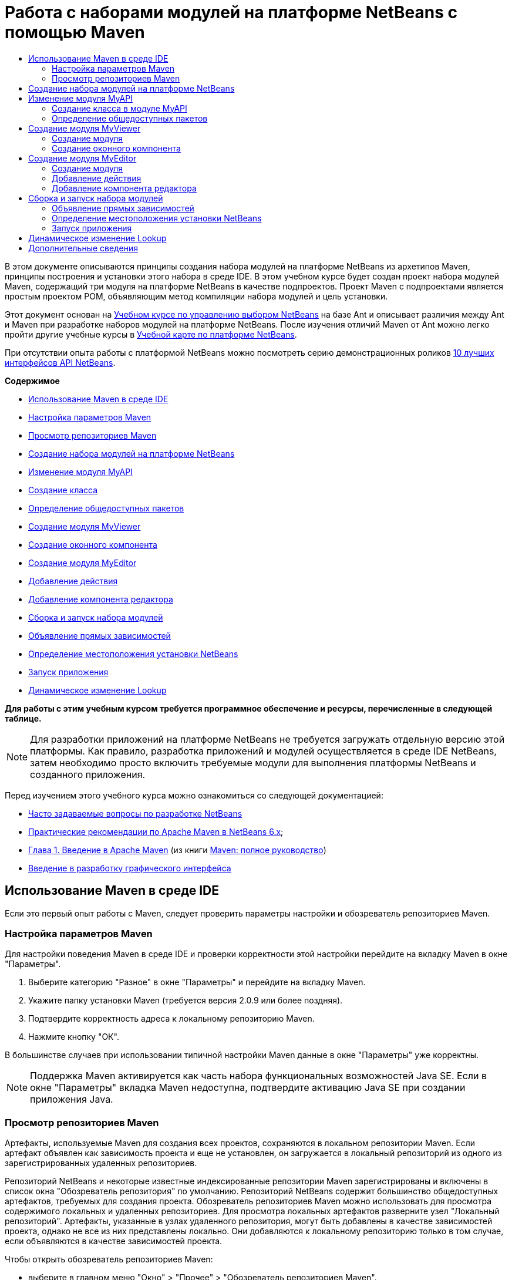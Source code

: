 // 
//     Licensed to the Apache Software Foundation (ASF) under one
//     or more contributor license agreements.  See the NOTICE file
//     distributed with this work for additional information
//     regarding copyright ownership.  The ASF licenses this file
//     to you under the Apache License, Version 2.0 (the
//     "License"); you may not use this file except in compliance
//     with the License.  You may obtain a copy of the License at
// 
//       http://www.apache.org/licenses/LICENSE-2.0
// 
//     Unless required by applicable law or agreed to in writing,
//     software distributed under the License is distributed on an
//     "AS IS" BASIS, WITHOUT WARRANTIES OR CONDITIONS OF ANY
//     KIND, either express or implied.  See the License for the
//     specific language governing permissions and limitations
//     under the License.
//

= Работа с наборами модулей на платформе NetBeans с помощью Maven
:jbake-type: platform_tutorial
:jbake-tags: tutorials 
:jbake-status: published
:syntax: true
:source-highlighter: pygments
:toc: left
:toc-title:
:icons: font
:experimental:
:description: Работа с наборами модулей на платформе NetBeans с помощью Maven - Apache NetBeans
:keywords: Apache NetBeans Platform, Platform Tutorials, Работа с наборами модулей на платформе NetBeans с помощью Maven

В этом документе описываются принципы создания набора модулей на платформе NetBeans из архетипов Maven, принципы построения и установки этого набора в среде IDE. В этом учебном курсе будет создан проект набора модулей Maven, содержащий три модуля на платформе NetBeans в качестве подпроектов. Проект Maven с подпроектами является простым проектом POM, объявляющим метод компиляции набора модулей и цель установки.

Этот документ основан на  link:https://netbeans.apache.org/tutorials/nbm-selection-1.html[Учебном курсе по управлению выбором NetBeans] на базе Ant и описывает различия между Ant и Maven при разработке наборов модулей на платформе NetBeans. После изучения отличий Maven от Ant можно легко пройти другие учебные курсы в  link:https://netbeans.apache.org/kb/docs/platform_ru.html[Учебной карте по платформе NetBeans].

При отсутствии опыта работы с платформой NetBeans можно посмотреть серию демонстрационных роликов  link:https://netbeans.apache.org/tutorials/nbm-10-top-apis.html[10 лучших интерфейсов API NetBeans].

*Содержимое*



* <<config,Использование Maven в среде IDE>>
* <<config1,Настройка параметров Maven>>
* <<config2,Просмотр репозиториев Maven>>
* <<01,Создание набора модулей на платформе NetBeans>>
* <<02,Изменение модуля MyAPI>>
* <<02a,Создание класса>>
* <<02b,Определение общедоступных пакетов>>
* <<03,Создание модуля MyViewer>>
* <<03b,Создание оконного компонента>>
* <<04,Создание модуля MyEditor>>
* <<04b,Добавление действия>>
* <<04c,Добавление компонента редактора>>
* <<05,Сборка и запуск набора модулей>>
* <<05a,Объявление прямых зависимостей>>
* <<05b,Определение местоположения установки NetBeans>>
* <<05c,Запуск приложения>>
* <<06,Динамическое изменение Lookup>>

*Для работы с этим учебным курсом требуется программное обеспечение и ресурсы, перечисленные в следующей таблице.*


NOTE:  Для разработки приложений на платформе NetBeans не требуется загружать отдельную версию этой платформы. Как правило, разработка приложений и модулей осуществляется в среде IDE NetBeans, затем необходимо просто включить требуемые модули для выполнения платформы NetBeans и созданного приложения.

Перед изучением этого учебного курса можно ознакомиться со следующей документацией:

*  link:https://netbeans.apache.org/wiki/[Часто задаваемые вопросы по разработке NetBeans ]
*  link:http://wiki.netbeans.org/MavenBestPractices[Практические рекомендации по Apache Maven в NetBeans 6.x];
*  link:http://www.sonatype.com/books/maven-book/reference/introduction.html[Глава 1. Введение в Apache Maven] (из книги  link:http://www.sonatype.com/books/maven-book/reference/public-book.html[Maven: полное руководство])
*  link:https://netbeans.apache.org/kb/docs/java/gui-functionality_ru.html[Введение в разработку графического интерфейса ]


== Использование Maven в среде IDE

Если это первый опыт работы с Maven, следует проверить параметры настройки и обозреватель репозиториев Maven.


=== Настройка параметров Maven

Для настройки поведения Maven в среде IDE и проверки корректности этой настройки перейдите на вкладку Maven в окне "Параметры".


[start=1]
1. Выберите категорию "Разное" в окне "Параметры" и перейдите на вкладку Maven.

[start=2]
1. Укажите папку установки Maven (требуется версия 2.0.9 или более поздняя).

[start=3]
1. Подтвердите корректность адреса к локальному репозиторию Maven.

[start=4]
1. Нажмите кнопку "ОК".

В большинстве случаев при использовании типичной настройки Maven данные в окне "Параметры" уже корректны.

NOTE:  Поддержка Maven активируется как часть набора функциональных возможностей Java SE. Если в окне "Параметры" вкладка Maven недоступна, подтвердите активацию Java SE при создании приложения Java.


=== Просмотр репозиториев Maven

Артефакты, используемые Maven для создания всех проектов, сохраняются в локальном репозитории Maven. Если артефакт объявлен как зависимость проекта и еще не установлен, он загружается в локальный репозиторий из одного из зарегистрированных удаленных репозиториев.

Репозиторий NetBeans и некоторые известные индексированные репозитории Maven зарегистрированы и включены в список окна "Обозреватель репозитория" по умолчанию. Репозиторий NetBeans содержит большинство общедоступных артефактов, требуемых для создания проекта. Обозреватель репозиториев Maven можно использовать для просмотра содержимого локальных и удаленных репозиториев. Для просмотра локальных артефактов разверните узел "Локальный репозиторий". Артефакты, указанные в узлах удаленного репозитория, могут быть добавлены в качестве зависимостей проекта, однако не все из них представлены локально. Они добавляются к локальному репозиторию только в том случае, если объявляются в качестве зависимостей проекта.

Чтобы открыть обозреватель репозиториев Maven:

* выберите в главном меню "Окно" > "Прочее" > "Обозреватель репозиториев Maven".

image::images/maven-nbm-netbeans-repo.png[title="Снимок экрана: обозреватель репозиториев Maven"]


== Создание набора модулей на платформе NetBeans

В этом разделе для построения набора модулей на платформе NetBeans из архетипа Maven используется мастер создания проекта. Мастер создает проект POM, содержащий проекты модулей. Также в мастере создается модуль в качестве подпроекта набора.


[start=1]
1. Откройте мастер создания проекта и выберите в категории Maven "Набор модулей Maven NetBeans". Нажмите кнопку "Далее".

[start=2]
1. В поле "Имя проекта" введите *MavenSelectionSuite*. Нажмите кнопку "Далее".

[start=3]
1. Выберите команду "Создать проект модуля" и введите в поле "Имя модуля" *MyAPI*. Нажмите кнопку "Готово".

При нажатии кнопки "Готово" в среде IDE создаются проект MavenSelectionSuite и подпроект модуля на платформе NetBeans MyAPI.

image::images/maven-suite-projectswindow.png[title="Снимок экрана: окно "Проекты""]

MavenSelectionSuite - это проект POM, являющийся контейнером для подпроектов, в данном случае - проектов модуля на платформе NetBeans. Проект POM не содержит исходных файлов. POM проекта содержит указания по компиляции набора. При его просмотре видно, что значение  ``pom``  установлено для упаковки.


[source,xml]
----

     <modelVersion>4.0.0</modelVersion>
    <groupId>com.mycompany</groupId>
    <artifactId>MavenSelectionSuite</artifactId>
    *<packaging>pom</packaging>*
    <version>1.0-SNAPSHOT</version>
    <name>MavenSelectionSuite Netbeans Module Suite</name>
    ...
        <properties>
            <netbeans.version>RELEASE69</netbeans.version>
        </properties>
    *<modules>
        <module>MyAPI</module>
    </modules>*
</project>
----

POM также содержит список модулей, включаемых при построении проекта POM. Обратите внимание, что проект MyAPI приведен в качестве модуля.

Разверните узел "Модули" в окне "Проекты": проект MyAPI приводится в качестве модуля. В окне "Файлы" можно увидеть, что каталог проекта MyAPI расположен в каталоге  ``MavenSelectionSuite`` . При создании нового проекта в каталоге проекта POM проект автоматически добавляется в среде IDE в список модулей, включаемых при построении и запуске проекта POM.

При создании набора модулей на платформе NetBeans из архетипа Maven в мастере создания проекта не нужно указывать местоположение установки целевой платформы NetBeans, как это указывалось в среде Ant. Чтобы настроить установку платформы NetBeans, необходимо изменить элемент  ``<netbeans.installation>``  в файле  ``profiles.xml``  проекта POM и явным образом указать путь к установке платформы. Для получения дополнительных сведений обратитесь к разделу <<05b,Определение местоположения установки NetBeans>> в этом учебном курсе.


== Изменение модуля MyAPI

Модуль MyAPI был построен при создании набора модулей, однако теперь в этом модуле необходимо создать класс и представить его для других модулей.


=== Создание класса в модуле MyAPI

В этом упражнении описано создание простого класса с именем  ``APIObject`` . Все экземпляры класса  ``APIObject``  уникальны, так как поле  ``index``  увеличивается на единицу каждый раз при создании нового элемента  ``APIObject`` .


[start=1]
1. Разверните проект MyAPI в окне "Проекты".

[start=2]
1. Щелкните узел "Исходные файлы" правой кнопкой мыши и выберите "Создать" > "Java Class".

[start=3]
1. В поле "Имя класса" введите *APIObject* и выберите в контекстном меню "Пакет"  ``com.mycompany.mavenselectionsuite`` . Нажмите кнопку "Готово".

[start=4]
1. Измените этот класс, чтобы объявить несколько полей и добавить следующие простые методы:

[source,java]
----

 public final class APIObject {

   private final Date date = new Date();
   private static int count = 0;
   private final int index;

   public APIObject() {
      index = count++;
   }

   public Date getDate() {
      return date;
   }

   public int getIndex() {
      return index;
   }

   public String toString() {
       return index + " - " + date;
   }

}
----


[start=5]
1. Исправьте операторы импорта и сохраните измененные данные.


=== Определение общедоступных пакетов

В этом учебном курсе будут созданы дополнительные модули, требуемые для получения доступа к методам в  ``APIObject`` . В этом упражнении содержимое модуля MyAPI будет объявлено общедоступным, чтобы другие модули могли получить доступ к методам. Чтобы объявить пакет  ``com.mycompany.mavenselectionsuite``  общедоступным, необходимо изменить элемент  ``configuration``  в  ``nbm-maven-plugin``  в POM для указания пакетов, экспортируемых как общедоступные. Изменения в POM можно внести непосредственно в редакторе либо в окне "Проекты", указав пакеты, экспортируемые как общедоступные.


[start=1]
1. Щелкните узел проекта правой кнопкой мыши и выберите "Свойства", чтобы открыть окно свойств.

[start=2]
1. Выберите пакет *com.mycompany.mavenselectionsuite* в категории *Общедоступные пакеты*. Нажмите кнопку "ОК". 
image::images/maven-suite-publicpackages.png[title="Категория "Общедоступные пакеты" в окне "Свойства""]

При выборе экспортируемого пакета среда IDE изменяет элемент  ``nbm-maven-plugin``  в POM, чтобы указать пакет.


[source,xml]
----

<plugin>
    <groupId>org.codehaus.mojo</groupId>
    <artifactId>nbm-maven-plugin</artifactId>
    <extensions>true</extensions>
    <configuration>
        <publicPackages>
            *<publicPackage>com.mycompany.mavenselectionsuite</publicPackage>*
        </publicPackages>
    </configuration>
</plugin>
----


[start=3]
1. Щелкните проект правой кнопкой мыши и выберите команду "Построить".

При построении проекта элемент  ``nbm-maven-plugin``  создает заголовок манифеста в  ``MANIFEST.MF``  файла JAR, где указываются общедоступные пакеты.

Для получения дополнительных сведений обратитесь к  link:http://bits.netbeans.org/mavenutilities/nbm-maven-plugin/manifest-mojo.html#publicPackages[документации манифеста nbm-maven-plugin].


== Создание модуля MyViewer

В этом разделе будет создан новый модуль с именем MyViewer, а также добавлены оконный компонент и два текстовых поля. Этот компонент реализует  ``LookupListener``  для прослушивания изменений в  link:https://netbeans.apache.org/wiki/devfaqlookup[Lookup].


=== Создание модуля

В этом упражнении будет создан модуль на платформе NetBeans MyViewer в каталоге  ``MavenSelectionSuite`` .


[start=1]
1. Выберите в главном меню "Файл" > "Новый проект" (CTRL+SHIFT+N).

[start=2]
1. Выберите модуль Maven NetBeans из категории Maven. Нажмите кнопку "Далее".

[start=3]
1. В поле "Имя проекта" введите *MyViewer*.

[start=4]
1. Подтвердите местоположение проекта - каталог  ``MavenSelectionSuite`` . Нажмите кнопку "Готово".

[start=5]
1. В окне "Проекты" щелкните правой кнопкой мыши узел "Библиотеки" и выберите команду "Добавить зависимость".

[start=6]
1. На вкладке "Открыть проекты" выберите модуль на платформе NetBeans MyAPI. Нажмите кнопку "ОК".
image::images/maven-suite-addapi.png[title="Категория "Общедоступные пакеты" в окне "Свойства""]

При нажатии кнопки "ОК" среда IDE добавляет артефакт в список зависимостей в POM и выводит его в узле "Библиотеки".

Обратите внимание на POM для модуля MyViewer: вышестоящим проектом для модуля является MavenSelectionSuite, элемент  ``nbm``  указан для  ``packaging`` , а элемент *nbm-maven-plugin* используется для построения проекта как модуля на платформе NetBeans.


[source,xml]
----

<modelVersion>4.0.0</modelVersion>
*<parent>
    <groupId>com.mycompany</groupId>
    <artifactId>MavenSelectionSuite</artifactId>
    <version>1.0-SNAPSHOT</version>
</parent>*
<groupId>com.mycompany</groupId>
<artifactId>MyViewer</artifactId>
*<packaging>nbm</packaging>*
<version>1.0-SNAPSHOT</version>
<name>MyViewer NetBeans Module</name>

----


=== Создание оконного компонента

В этом упражнении будет создан оконный компонент и добавлено два текстовых поля.


[start=1]
1. Щелкните проект MyViewer правой кнопкой мыши и выберите "Создать" > "Окно".

[start=2]
1. Выберите в контекстном меню значение *navigator* и установите флажок "Открывать при запуске приложения". Нажмите кнопку "Далее".

[start=3]
1. В качестве префикса имени класса введите *MyViewer*. Нажмите кнопку "Готово".

[start=4]
1. Перетащите две метки из палитры в компонент и измените текст верхней метки на  ``"[nothing selected]"`` .
image::images/maven-suite-myviewertopcomponent.png[title="Текстовые поля в оконном компоненте"]

[start=5]
1. Перейдите на вкладку "Исходный код" и измените сигнатуру класса, чтобы реализовать  ``LookupListener`` .

[source,java]
----

public class MyViewerTopComponent extends TopComponent *implements LookupListener* {
----


[start=6]
1. Реализуйте абстрактные методы, установив курсор в режиме вставки в строке и удерживая нажатыми клавиши ALT+ВВОД.

[start=7]
1. Добавьте результат поля  ``private``   ``result``  и измените начальное значение на нулевое.

[source,java]
----

private Lookup.Result result = null;
----


[start=8]
1. Внесите следующие изменения в методы  ``componentOpened()`` ,  ``componentClosed()``  и  ``resultChanged()`` :

[source,java]
----

public void componentOpened() {
    *result = Utilities.actionsGlobalContext().lookupResult(APIObject.class);
    result.addLookupListener(this);*
}

public void componentClosed() {
    *result.removeLookupListener (this);
    result = null;*
}

public void resultChanged(LookupEvent le) {
    *Lookup.Result r = (Lookup.Result) le.getSource();
    Collection c = r.allInstances();
    if (!c.isEmpty()) {
        APIObject o = (APIObject) c.iterator().next();
        jLabel1.setText (Integer.toString(o.getIndex()));
        jLabel2.setText (o.getDate().toString());
    } else {
        jLabel1.setText("[no selection]");
        jLabel2.setText ("");
    }*
}
----

При каждом открытии компонента с помощью  `` link:http://bits.netbeans.org/dev/javadoc/org-openide-util/org/openide/util/Utilities.html#actionsGlobalContext%28%29[Utilities.actionsGlobalContext()]``  можно предоставить классу возможность глобального прослушивания объекта поиска для выбранного компонента. Lookup удаляется при закрытии компонента. Метод  ``resultChanged()``  реализует  ``LookupListener`` , чтобы обновить метки JLabel в форме согласно выбранному объекту  ``APIObject`` .


[start=9]
1. Исправьте операторы импорта и убедитесь, что элемент * ``org.openide.util.Utilities`` * добавлен. Сохраните изменения.


== Создание модуля MyEditor

В этом разделе будет создан новый модуль с именем MyEditor. Модуль будет содержать компонент  `` link:http://bits.netbeans.org/dev/javadoc/org-openide-windows/org/openide/windows/TopComponent.html[TopComponent]`` , предлагающий экземпляры  ``APIObject``  через Lookup. Также будут открыты новые экземпляры компонента MyEditor.


=== Создание модуля

В этом упражнении будет создан модуль на платформе NetBeans в каталоге  ``MavenSelectionSuite``  и добавлена зависимость от модуля MyAPI.


[start=1]
1. В главном меню выберите "Файл" > "Новый проект".

[start=2]
1. Выберите модуль Maven NetBeans из категории Maven. Нажмите кнопку "Далее".

[start=3]
1. В поле "Имя проекта" введите *MyEditor*.

[start=4]
1. Подтвердите местоположение проекта - каталог  ``MavenSelectionSuite`` . Нажмите кнопку "Готово".

[start=5]
1. В окне "Проекты" щелкните правой кнопкой мыши узел проекта "Библиотеки" и выберите команду "Добавить зависимость".

[start=6]
1. На вкладке "Открыть проекты" выберите модуль на платформе NetBeans MyAPI. Нажмите кнопку "ОК".


=== Добавление действия

В этом упражнении будет создан класс, чтобы добавить в меню "Файл" пункт для открытия компонента с именем MyEditor. Этот компонент будет создан в следующем упражнении.


[start=1]
1. Для открытия диалогового окна "Новое действие" щелкните проект MyEditor правой кнопкой мыши и выберите в меню "Создать" команду "Действие".

[start=2]
1. Укажите параметр "Всегда включено". Нажмите кнопку "Далее".

[start=3]
1. Оставьте значения по умолчанию на странице "Регистрация в интерфейсе". Нажмите кнопку "Далее".

[start=4]
1. В поле "Имя класса" введите *OpenEditorAction*.

[start=5]
1. В поле "Отображаемое имя" введите *Open Editor*. Нажмите кнопку "Готово".

Среда IDE открывает в редакторе класс  ``OpenEditorAction``  и добавляет в файл  ``layer.xml``  следующие данные:


[source,xml]
----

<filesystem>
    <folder name="Actions">
        <folder name="Build">
            <file name="com-mycompany-myeditor-OpenEditorAction.instance">
                <attr name="delegate" newvalue="com.mycompany.myeditor.OpenEditorAction"/>
                <attr name="displayName" bundlevalue="com.mycompany.myeditor.Bundle#CTL_OpenEditorAction"/>
                <attr name="instanceCreate" methodvalue="org.openide.awt.Actions.alwaysEnabled"/>
                <attr name="noIconInMenu" boolvalue="false"/>
            </file>
        </folder>
    </folder>
    <folder name="Menu">
        <folder name="File">
            <file name="com-mycompany-myeditor-OpenEditorAction.shadow">
                <attr name="originalFile" stringvalue="Actions/Build/com-mycompany-myeditor-OpenEditorAction.instance"/>
                <attr name="position" intvalue="0"/>
            </file>
        </folder>
    </folder>
</filesystem>
----


[start=6]
1. Измените класс  ``OpenEditorAction`` , чтобы изменить метод  ``actionPerformed`` .

[source,java]
----

public void actionPerformed(ActionEvent e) {
    MyEditor editor = new MyEditor();
    editor.open();
    editor.requestActive();
}
----


=== Добавление компонента редактора

В этом упражнении будет создан компонент MyEditor, открывающийся в области редактора после вызова классом  ``OpenEditorAction`` . Шаблон оконного компонента не будет использоваться, так как потребуется несколько экземпляров компонента и данный оконный компонент будет использоваться для создания единичных экземпляров. Вместо него будет использован шаблон формы JPanel. Затем для расширения компонента  ``TopComponent``  указанный класс будет изменен.


[start=1]
1. Щелкните правой кнопкой мыши "Исходные файлы", выберите "Создать" > "Прочее" и укажите в категории "Формы Swing GUI" форму JPanel. Нажмите кнопку "Далее".

[start=2]
1. В поле "Имя класса" введите *MyEditor* и укажите пакет  ``com.mycompany.myeditor`` . Нажмите кнопку "Готово".

[start=3]
1. Перетащите в компонент два текстовых поля.

[start=4]
1. Отмените для всех текстовых полей выбор свойства  ``editable`` , чтобы они были доступны только для чтения.
image::images/maven-suite-editableprop.png[title="Изменяемые свойства меток"]

[start=5]
1. Перейдите на вкладку "Исходный код" и измените сигнатуру класса, чтобы расширить  ``TopComponent``  вместо  ``javax.swing.JPanel`` .

[source,java]
----

public class MyEditor extends *TopComponent*
----


[start=6]
1. Установите курсор в режиме вставки в сигнатуру и нажмите клавиши ALT+ВВОД, чтобы исправить ошибку в коде путем поиска репозитория Maven и добавления зависимости от артефакта  ``org.openide.windows`` . Исправьте операторы импорта.
image::images/maven-suite-add-topcomponent.png[title="Изменяемые свойства меток"]

[start=7]
1. Измените конструктор, чтобы каждый раз при выборе класса создавать новый экземпляр  ``APIObject`` .

[source,java]
----

public MyEditor() {
    initComponents();
    *APIObject obj = new APIObject();
    associateLookup(Lookups.singleton(obj));
    jTextField1.setText("APIObject #" + obj.getIndex());
    jTextField2.setText("Created: " + obj.getDate());
    setDisplayName("MyEditor " + obj.getIndex());*

}
----

Строка  ``associateLookup(Lookups.singleton(obj));``  в конструкторе создаст Lookup, содержащий новый экземпляр объекта  ``APIObject`` .


[start=8]
1. Исправьте операторы импорта и сохраните измененные данные.

В текстовых полях в компоненте отображаются только индекс и дата объекта  ``APIObject`` . Это позволит определить, что каждый компонент MyEditor уникален, а MyViewer выводит подробные данные выбранного компонента MyEditor.

NOTE:  Ошибки в  ``OpenEditorAction``  будут разрешены после сохранения изменений в  ``MyEditor`` .


== Сборка и запуск набора модулей

Теперь можно запустить набор модулей, чтобы проверить корректность его сборки, установки и настройки.


=== Объявление прямых зависимостей

Перед построением и запуском набора модулей необходимо изменить одну из зависимостей проекта MyEditor. При попытке построения набора модулей прямо сейчас в окне "Вывод" появится сообщение о невозможности компиляции набора, так как модуль MyEditor требует доступности артефакта  ``org.openide.util-lookup``  во время выполнения.

Щелкните узел проекта правой кнопкой мыши и выберите команду "Показать график зависимостей", чтобы просмотреть зависимости модуля.


image::images/maven-suite-dependency-graph.png[title="График зависимостей артефакта"]

Обратите внимание, что у MyEditor нет прямой зависимости от  ``org.openide.util-lookup`` . Зависимость транзитивна, и артефакт доступен для проекта во время компиляции, однако зависимость должна быть прямой, если артефакт должен быть доступен во время выполнения. Необходимо изменить POM, чтобы объявить артефакт как прямую зависимость.

Объявить артефакт как прямую зависимость можно двумя способами: вручную изменив POM либо с помощью соответствующего пункта контекстного меню в окне "Проекты".


[start=1]
1. Разверните узел "Библиотеки" модуля MyEditor.

[start=2]
1. Щелкните правой кнопкой мыши артефакт  ``org.openide.util-lookup``  и выберите команду "Объявить как прямую зависимость".

При выборе команды "Объявить как прямую зависимость" среда IDE изменяет POM, чтобы добавить артефакт как зависимость.

NOTE:  Артефакт  ``org.openide.util-lookup``  уже является прямой зависимостью модуля MyViewer.


=== Определение местоположения установки NetBeans

По умолчанию при использовании архетипа Maven для создания набора модулей на платформе NetBeans установка целевой платформы NetBeans не указывается. Чтобы установить и запустить набор модулей в среде IDE, необходимо указать путь к каталогу установки, изменив файл  ``profiles.xml``  в проекте POM.


[start=1]
1. Разверните узел "Файлы проекта" в приложении MavenSelectionSuite и дважды щелкните файл  ``profiles.xml`` , чтобы открыть его в редакторе.

[start=2]
1. Измените элемент  ``<netbeans.installation>`` , чтобы указать путь к целевой платформе NetBeans и сохранить изменения.

[source,xml]
----

<profile>
   <id>netbeans-ide</id>
   <properties>
       <netbeans.installation>/home/me/netbeans-6.9</netbeans.installation>
   </properties>
</profile>
----

NOTE:  Для этого пути необходимо указать каталог, содержащий каталог  ``bin``  с выполняемым файлом.

Например, в OS X путь может выглядеть следующим образом:


[source,xml]
----

<netbeans.installation>/Applications/NetBeans/NetBeans6.9.app/Contents/Resources/NetBeans</netbeans.installation>
----


=== Запуск приложения

После указания местоположения установки целевой среды IDE можно использовать команду "Выполнить" для проекта набора.


[start=1]
1. Щелкните MavenSelectionSuite правой кнопкой мыши и выберите команду "Выполнить".

При выборе команды "Выполнить" экземпляр среды IDE запускает установленный набор модулей.


image::images/maven-suite-run1.png[title=" Окна My Viewer и MyEditor"]

При запуске приложения откроется окно MyViewer, где отобразятся две текстовые метки. Теперь в меню "Файл" можно выбрать команду "Открыть редактор", чтобы открыть в области редактора компонент MyEditor. В окне MyViewer отобразятся подробные данные выбранного компонента MyEditor.

Действие "Выполнить" настроено для проекта набора модулей по умолчанию, чтобы использовать подключаемый модуль Reactor для рекурсивного построения модулей набора и добавления их в пакет. Можно открыть окно "Свойства" проекта, чтобы просмотреть задачи Maven, сопоставленные с действиями в среде IDE.


image::images/maven-suite-run-action.png[title=" Окна My Viewer и MyEditor"]

В категории "Действия" в окне "Свойства" можно увидеть задачи, сопоставленные с действием "Выполнить".


== Динамическое изменение Lookup

Теперь каждый раз при открытии нового компонента MyEditor создается новый объект  ``APIObject`` . В этом разделе к компоненту MyEditor будет добавлена кнопка, с помощью которой текущий  ``APIObject``  компонента будет заменяться на новый. Будет изменен код для  `` link:http://bits.netbeans.org/dev/javadoc/org-openide-util-lookup/org/openide/util/lookup/InstanceContent.html[InstanceContent]`` , чтобы выполнять динамическую обработку изменений в содержимом Lookup.


[start=1]
1. Разверните проект MyEditor и откройте форму  ``MyEditor``  в режиме проектирования в редакторе.

[start=2]
1. Перетащите кнопку в форму и измените текст кнопки на "Заменить".

[start=3]
1. Щелкните эту кнопку правой кнопкой мыши и выберите "События" > "Действие" > actionPerformed, чтобы создать метод обработчика события для кнопки и открыть форму в редакторе исходного кода.

[start=4]
1. Добавьте к классу следующее поле  ``final`` :

[source,java]
----

public class MyEditor extends TopComponent {
    *private final InstanceContent content = new InstanceContent();*
----

Чтобы воспользоваться  ``InstanceContent`` , в конструкторе необходимо использовать  `` link:http://bits.netbeans.org/dev/javadoc/org-openide-util-lookup/org/openide/util/lookup/AbstractLookup.html#AbstractLookup%28org.openide.util.lookup.AbstractLookup.Content%29[AbstractLookup]``  вместо  ``Lookup`` .


[start=5]
1. Измените тело метода обработчика события  ``jButton1ActionPerformed`` , скопировав строки из конструктора класса и добавив вызов в  ``content.set`` . В результате метод должен выглядеть следующим образом:

[source,java]
----

private void jButton1ActionPerformed(java.awt.event.ActionEvent evt) {
    *APIObject obj = new APIObject();
    jTextField1.setText ("APIObject #" + obj.getIndex());
    jTextField2.setText ("Created: " + obj.getDate());
    setDisplayName ("MyEditor " + obj.getIndex());
    content.set(Collections.singleton (obj), null);*
}
----


[start=6]
1. Измените конструктор, чтобы удалить строки, скопированные в метод обработчика события, и измените  ``associateLookup`` , чтобы использовать  ``AbstractLookup``  и добавить  ``jButton1ActionPerformed(null);`` . В результате конструктор должен выглядеть следующим образом:

[source,java]
----

 public MyEditor() {
    initComponents();
    *associateLookup(new AbstractLookup(content));
    jButton1ActionPerformed(null);*
}
----

После добавления в конструктор  ``jButton1ActionPerformed(null);``  можно убедиться, что компонент инициализируется при создании.


[start=7]
1. Исправьте операторы импорта и сохраните измененные данные.

При повторном запуске проекта набора модулей новая кнопка появится во всех компонентах MyEditor. При нажатии этой кнопки номер индекса в текстовых полях будет увеличиваться. Метка в окне MyViewer также будет обновляться в соответствии с новым значением.

В данном учебном курсе были рассмотрены принципы создания набора модулей на платформе NetBeans с помощью архетипа Maven, а также принципы его запуска. Были рассмотрены структура набора модулей и процесс настройки POM модулей для указания общедоступных пакетов. Также был рассмотрен процесс изменения вышестоящего проекта POM для указания местоположения установки целевой платформы NetBeans, чтобы команда "Выполнить" в среде IDE устанавливала набор и запускала новый экземпляр платформы. Дополнительные примеры построения приложений и модулей на платформе NetBeans приведены в учебных курсах  link:https://netbeans.apache.org/kb/docs/platform_ru.html[Учебной карты по платформе NetBeans].


== Дополнительные сведения

Дополнительные сведения о создании и разработке на платформе NetBeans приведены в следующих ресурсах:

*  link:https://netbeans.apache.org/kb/docs/platform_ru.html[Учебная карта по платформе NetBeans]
*  link:https://netbeans.apache.org/wiki/[Часто задаваемые вопросы по разработке NetBeans ]
*  link:http://bits.netbeans.org/dev/javadoc/[Документация Javadoc по интерфейсам API в среде NetBeans]

Если у вас возникли вопросы по платформе NetBeans, можно отправить их в список рассылки dev@platform.netbeans.org либо ознакомиться с  link:https://mail-archives.apache.org/mod_mbox/netbeans-dev/[Архивом списка рассылки по платформе NetBeans].


